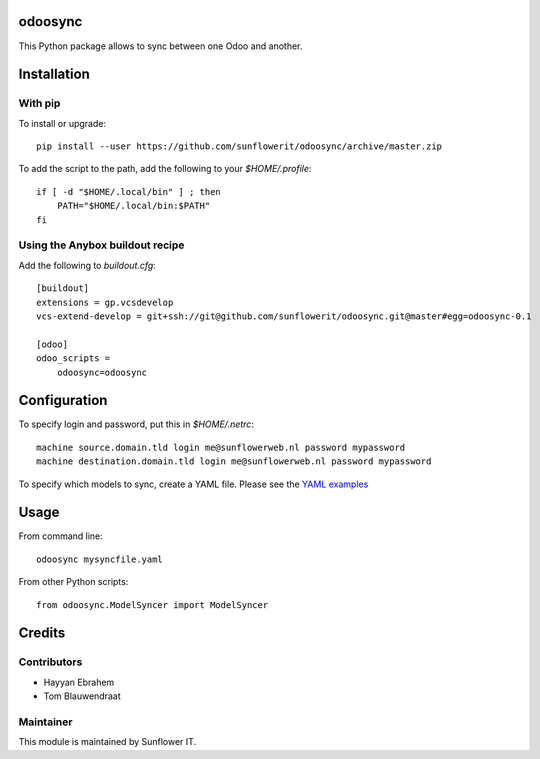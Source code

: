 .. image:: https://img.shields.io/badge/licence-AGPL--3-blue.svg
    :alt: License: AGPL-3

odoosync
========

This Python package allows to sync between one Odoo and another.

Installation
============

With pip
--------

To install or upgrade::

    pip install --user https://github.com/sunflowerit/odoosync/archive/master.zip

To add the script to the path, add the following to your `$HOME/.profile`::

    if [ -d "$HOME/.local/bin" ] ; then
        PATH="$HOME/.local/bin:$PATH"
    fi

Using the Anybox buildout recipe
--------------------------------

Add the following to `buildout.cfg`::

    [buildout]
    extensions = gp.vcsdevelop
    vcs-extend-develop = git+ssh://git@github.com/sunflowerit/odoosync.git@master#egg=odoosync-0.1

    [odoo]
    odoo_scripts =
        odoosync=odoosync

Configuration
=============

To specify login and password, put this in `$HOME/.netrc`::

    machine source.domain.tld login me@sunflowerweb.nl password mypassword
    machine destination.domain.tld login me@sunflowerweb.nl password mypassword

To specify which models to sync, create a YAML file.
Please see the `YAML examples <https://github.com/sunflowerit/odoosync/blob/master/examples>`_

Usage
=====

From command line::

    odoosync mysyncfile.yaml

From other Python scripts::

    from odoosync.ModelSyncer import ModelSyncer

Credits
=======

Contributors
------------    

* Hayyan Ebrahem
* Tom Blauwendraat

Maintainer
----------

This module is maintained by Sunflower IT.

